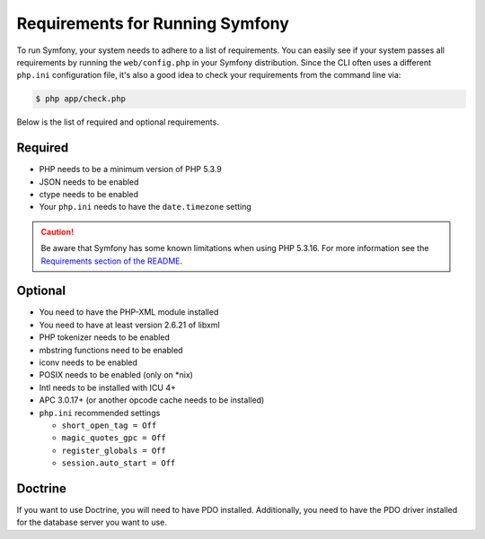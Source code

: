 .. index::
   single: Requirements

.. _requirements-for-running-symfony2:

Requirements for Running Symfony
================================

To run Symfony, your system needs to adhere to a list of requirements. You
can easily see if your system passes all requirements by running the
``web/config.php`` in your Symfony distribution. Since the CLI often uses
a different ``php.ini`` configuration file, it's also a good idea to check
your requirements from the command line via:

.. code-block:: terminal

    $ php app/check.php

Below is the list of required and optional requirements.

Required
--------

* PHP needs to be a minimum version of PHP 5.3.9
* JSON needs to be enabled
* ctype needs to be enabled
* Your ``php.ini`` needs to have the ``date.timezone`` setting

.. caution::

    Be aware that Symfony has some known limitations when using PHP 5.3.16.
    For more information see the `Requirements section of the README`_.

Optional
--------

* You need to have the PHP-XML module installed
* You need to have at least version 2.6.21 of libxml
* PHP tokenizer needs to be enabled
* mbstring functions need to be enabled
* iconv needs to be enabled
* POSIX needs to be enabled (only on \*nix)
* Intl needs to be installed with ICU 4+
* APC 3.0.17+ (or another opcode cache needs to be installed)
* ``php.ini`` recommended settings

  * ``short_open_tag = Off``
  * ``magic_quotes_gpc = Off``
  * ``register_globals = Off``
  * ``session.auto_start = Off``

Doctrine
--------

If you want to use Doctrine, you will need to have PDO installed. Additionally,
you need to have the PDO driver installed for the database server you want
to use.

.. _`Requirements section of the README`: https://github.com/symfony/symfony/blob/2.7/README.md#requirements
